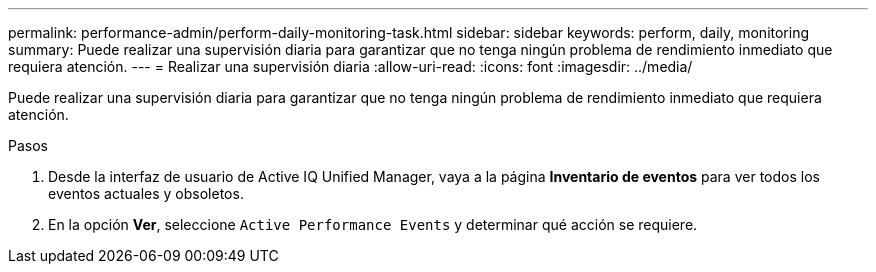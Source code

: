 ---
permalink: performance-admin/perform-daily-monitoring-task.html 
sidebar: sidebar 
keywords: perform, daily, monitoring 
summary: Puede realizar una supervisión diaria para garantizar que no tenga ningún problema de rendimiento inmediato que requiera atención. 
---
= Realizar una supervisión diaria
:allow-uri-read: 
:icons: font
:imagesdir: ../media/


[role="lead"]
Puede realizar una supervisión diaria para garantizar que no tenga ningún problema de rendimiento inmediato que requiera atención.

.Pasos
. Desde la interfaz de usuario de Active IQ Unified Manager, vaya a la página *Inventario de eventos* para ver todos los eventos actuales y obsoletos.
. En la opción *Ver*, seleccione `Active Performance Events` y determinar qué acción se requiere.

